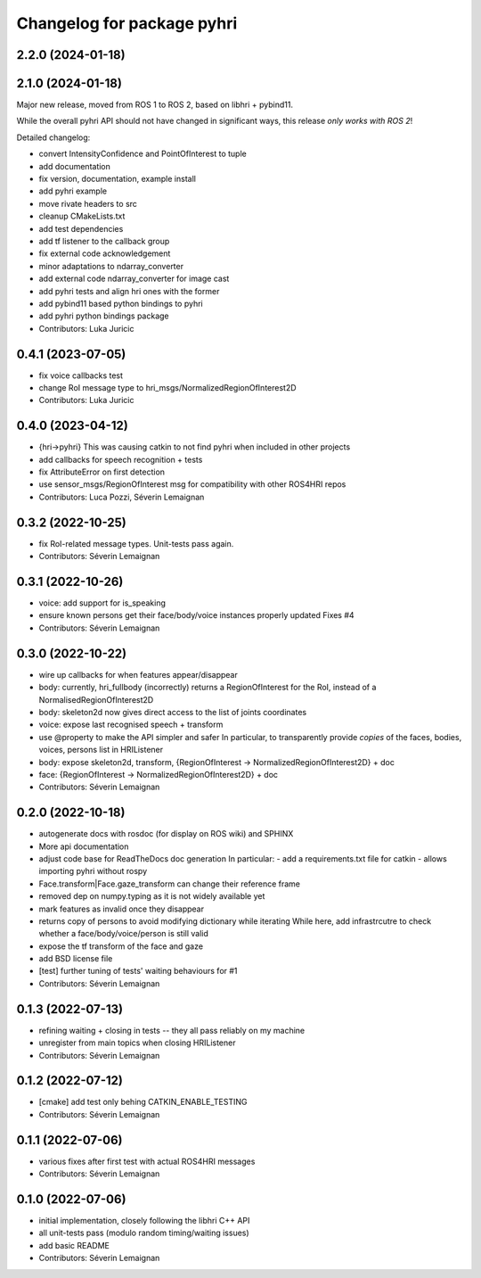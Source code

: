 ^^^^^^^^^^^^^^^^^^^^^^^^^^^
Changelog for package pyhri
^^^^^^^^^^^^^^^^^^^^^^^^^^^

2.2.0 (2024-01-18)
------------------

2.1.0 (2024-01-18)
------------------

Major new release, moved from ROS 1 to ROS 2, based on libhri + pybind11.

While the overall pyhri API should not have changed in significant ways, this
release *only works with ROS 2*!

Detailed changelog:

* convert IntensityConfidence and PointOfInterest to tuple
* add documentation
* fix version, documentation, example install
* add pyhri example
* move rivate headers to src
* cleanup CMakeLists.txt
* add test dependencies
* add tf listener to the callback group
* fix external code acknowledgement
* minor adaptations to ndarray_converter
* add external code ndarray_converter for image cast
* add pyhri tests and align hri ones with the former
* add pybind11 based python bindings to pyhri
* add pyhri python bindings package
* Contributors: Luka Juricic

0.4.1 (2023-07-05)
------------------
* fix voice callbacks test
* change RoI message type to hri_msgs/NormalizedRegionOfInterest2D
* Contributors: Luka Juricic

0.4.0 (2023-04-12)
------------------
* {hri->pyhri}
  This was causing catkin to not find pyhri when included in other projects
* add callbacks for speech recognition + tests
* fix AttributeError on first detection
* use sensor_msgs/RegionOfInterest msg for compatibility with other ROS4HRI repos
* Contributors: Luca Pozzi, Séverin Lemaignan

0.3.2 (2022-10-25)
------------------
* fix RoI-related message types. Unit-tests pass again.
* Contributors: Séverin Lemaignan

0.3.1 (2022-10-26)
------------------
* voice: add support for is_speaking
* ensure known persons get their face/body/voice instances properly updated
  Fixes #4
* Contributors: Séverin Lemaignan

0.3.0 (2022-10-22)
------------------
* wire up callbacks for when features appear/disappear
* body: currently, hri_fullbody (incorrectly) returns a RegionOfInterest for the RoI, instead of a NormalisedRegionOfInterest2D
* body: skeleton2d now gives direct access to the list of joints coordinates
* voice: expose last recognised speech + transform
* use @property to make the API simpler and safer
  In particular, to transparently provide *copies* of the faces, bodies, voices, persons list in HRIListener
* body: expose skeleton2d, transform, {RegionOfInterest -> NormalizedRegionOfInterest2D} + doc
* face: {RegionOfInterest -> NormalizedRegionOfInterest2D} + doc
* Contributors: Séverin Lemaignan

0.2.0 (2022-10-18)
------------------
* autogenerate docs with rosdoc (for display on ROS wiki) and SPHINX
* More api documentation
* adjust code base for ReadTheDocs doc generation
  In particular:
  - add a requirements.txt file for catkin
  - allows importing pyhri without rospy
* Face.transform|Face.gaze_transform can change their reference frame
* removed dep on numpy.typing as it is not widely available yet
* mark features as invalid once they disappear
* returns copy of persons to avoid modifying dictionary while iterating
  While here, add infrastrcutre to check whether a face/body/voice/person is still valid
* expose the tf transform of the face and gaze
* add BSD license file
* [test] further tuning of tests' waiting behaviours for #1
* Contributors: Séverin Lemaignan

0.1.3 (2022-07-13)
------------------
* refining waiting + closing in tests -- they all pass reliably on my machine
* unregister from main topics when closing HRIListener
* Contributors: Séverin Lemaignan

0.1.2 (2022-07-12)
------------------
* [cmake] add test only behing CATKIN_ENABLE_TESTING
* Contributors: Séverin Lemaignan

0.1.1 (2022-07-06)
------------------
* various fixes after first test with actual ROS4HRI messages
* Contributors: Séverin Lemaignan

0.1.0 (2022-07-06)
------------------
* initial implementation, closely following the libhri C++ API
* all unit-tests pass (modulo random timing/waiting issues)
* add basic README
* Contributors: Séverin Lemaignan

